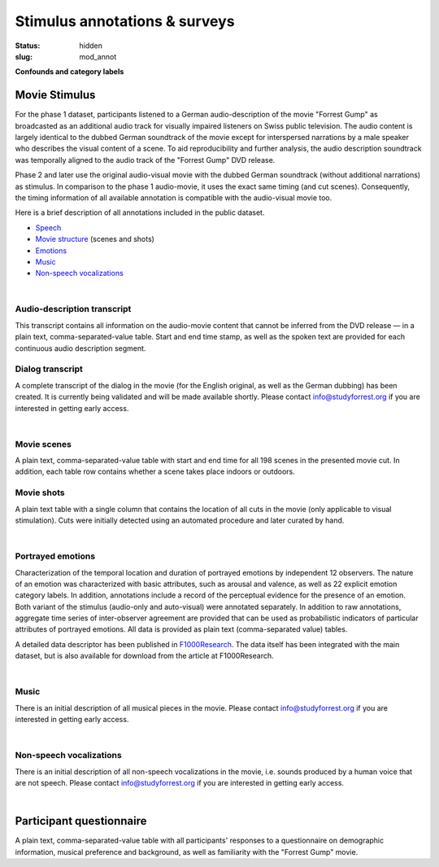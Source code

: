 Stimulus annotations & surveys
******************************

:status: hidden
:slug: mod_annot

**Confounds and category labels**

Movie Stimulus
==============

.. raw:: html

   <iframe width="560" height="315"
           src="https://www.youtube.com/embed/bLvqoHBptjg"
           frameborder="0"
           allowfullscreen></iframe>

For the phase 1 dataset, participants listened to a German audio-description of
the movie "Forrest Gump" as broadcasted as an additional audio track for
visually impaired listeners on Swiss public television. The audio content is
largely identical to the dubbed German soundtrack of the movie except for
interspersed narrations by a male speaker who describes the visual content of a
scene. To aid reproducibility and further analysis, the audio description
soundtrack was temporally aligned to the audio track of the "Forrest Gump" DVD
release.

Phase 2 and later use the original audio-visual movie with the dubbed German
soundtrack (without additional narrations) as stimulus. In comparison to the
phase 1 audio-movie, it uses the exact same timing (and cut scenes).
Consequently, the timing information of all available annotation is compatible
with the audio-visual movie too.

Here is a brief description of all annotations included in the public dataset.

* Speech_
* `Movie structure`_ (scenes and shots)
* Emotions_
* Music_
* `Non-speech vocalizations`_


.. _speech:

|

Audio-description transcript
----------------------------

This transcript contains all information on the audio-movie content that cannot
be inferred from the DVD release |---| in a plain text, comma-separated-value
table. Start and end time stamp, as well as the spoken text are provided for
each continuous audio description segment.

.. raw:: html

  <div id="audio_descr_annot_table"></div>

Dialog transcript
-----------------

A complete transcript of the dialog in the movie (for the English original, as
well as the German dubbing) has been created. It is currently being validated
and will be made available shortly. Please contact `info@studyforrest.org
<mailto:info@studyforrest.org?subject=studyforrest.org>`_ if you are interested
in getting early access.


.. _movie structure:

|

Movie scenes
------------

A plain text, comma-separated-value table with start and end time for all 198
scenes in the presented movie cut. In addition, each table row contains whether
a scene takes place indoors or outdoors.

.. raw:: html

  <div id="scene_annot_table"></div>

Movie shots
-----------

A plain text table with a single column that contains the location of all cuts
in the movie (only applicable to visual stimulation). Cuts were initially
detected using an automated procedure and later curated by hand.

.. _emotions:

|

Portrayed emotions
------------------

Characterization of the temporal location and duration of portrayed emotions by
independent 12 observers. The nature of an emotion was characterized with basic
attributes, such as arousal and valence, as well as 22 explicit emotion
category labels. In addition, annotations include a record of the perceptual
evidence for the presence of an emotion. Both variant of the stimulus
(audio-only and auto-visual) were annotated separately. In addition to raw
annotations, aggregate time series of inter-observer agreement are provided
that can be used as probabilistic indicators of particular attributes of
portrayed emotions. All data is provided as plain text (comma-separated value)
tables.

A detailed data descriptor has been published in `F1000Research
<http://dx.doi.org/10.12688/f1000research.6230.1>`_. The data itself has been
integrated with the main dataset, but is also available for download from the
article at F1000Research.

.. _music:

|

Music
-----

There is an initial description of all musical pieces in the movie. Please
contact `info@studyforrest.org
<mailto:info@studyforrest.org?subject=studyforrest.org>`_ if you are interested
in getting early access.

.. _non-speech vocalizations:

|

Non-speech vocalizations
------------------------

There is an initial description of all non-speech vocalizations in the movie,
i.e. sounds produced by a human voice that are not speech.  Please contact
`info@studyforrest.org
<mailto:info@studyforrest.org?subject=studyforrest.org>`_ if you are interested
in getting early access.


.. _questionaire:

|

Participant questionnaire
=========================

A plain text, comma-separated-value table with all participants' responses to a
questionnaire on demographic information, musical preference and background, as
well as familiarity with the "Forrest Gump" movie.

.. raw:: html

  <script src="/js/jquery.min.js"></script>
  <script src="/js/d3.v3.min.js"></script>
  <script src="/js/forrest_misc.js"></script>
  <script>
  csvtable_preview('#audio_descr_annot_table',
                   "/data/german_audio_description.csv",
                   ["Start", "End", "Transcript"],
                   3, 3);
  csvtable_preview('#scene_annot_table', "/data/scenes.csv",
                   ["Time", "Location", "Time of day", "Interior/exterior"],
                   3, 3);
  </script>


.. |---| unicode:: U+02014 .. em dash

